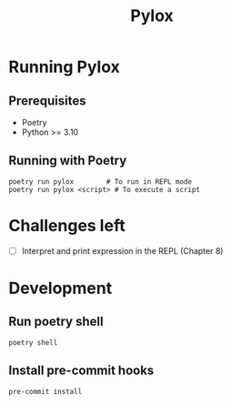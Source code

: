 #+title: Pylox

* Running Pylox
** Prerequisites
- Poetry
- Python >= 3.10

** Running with Poetry
#+begin_src shell
poetry run pylox        # To run in REPL mode
poetry run pylox <script> # To execute a script
#+end_src

* Challenges left
- [ ] Interpret and print expression in the REPL (Chapter 8)

* Development

** Run poetry shell

#+begin_src shell
poetry shell
#+end_src

** Install pre-commit hooks

#+begin_src shell
pre-commit install
#+end_src
